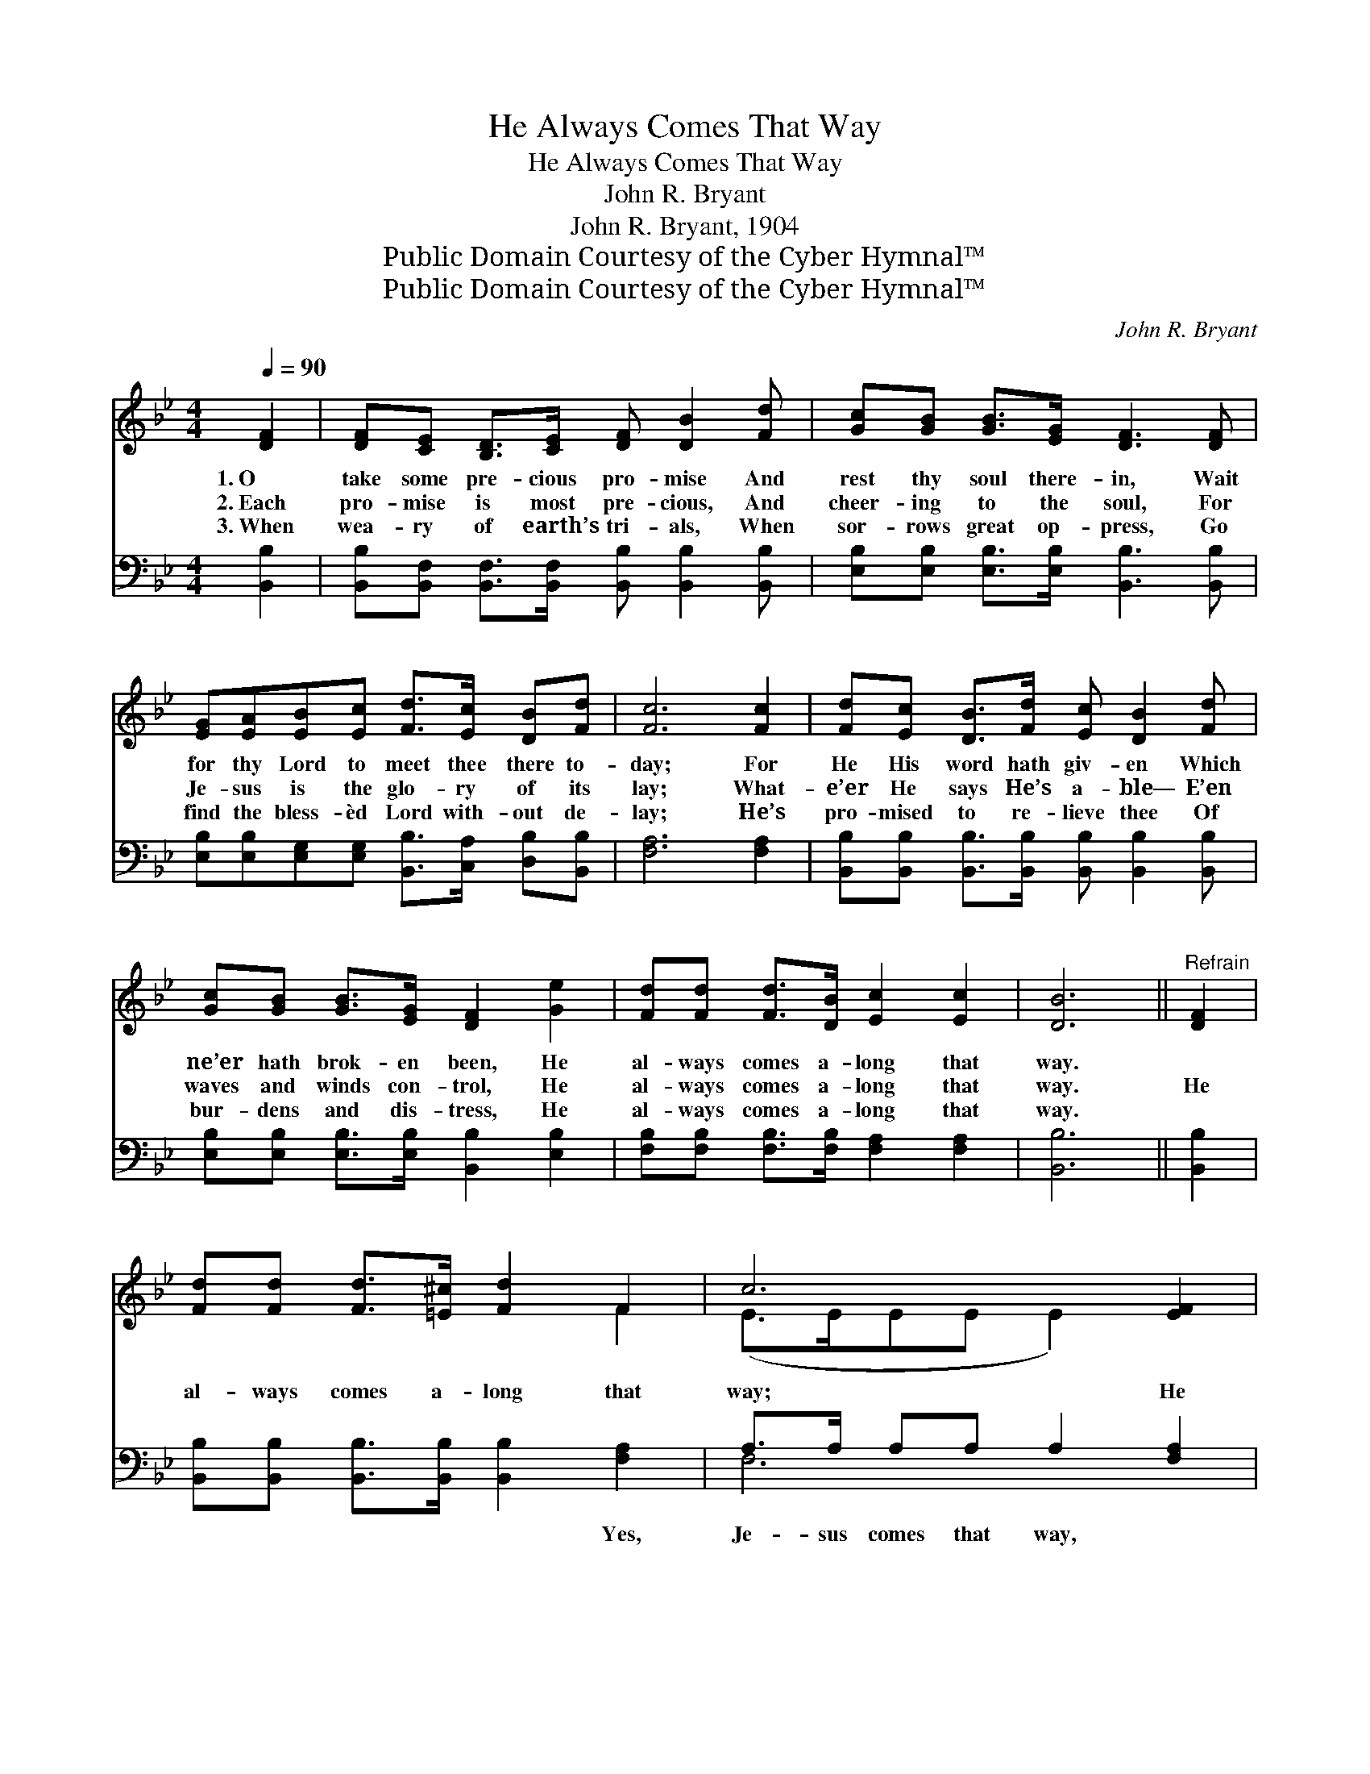 X:1
T:He Always Comes That Way
T:He Always Comes That Way
T:John R. Bryant
T:John R. Bryant, 1904
T:Public Domain Courtesy of the Cyber Hymnal™
T:Public Domain Courtesy of the Cyber Hymnal™
C:John R. Bryant
Z:Public Domain
Z:Courtesy of the Cyber Hymnal™
%%score ( 1 2 ) ( 3 4 )
L:1/8
Q:1/4=90
M:4/4
K:Bb
V:1 treble 
V:2 treble 
V:3 bass 
V:4 bass 
V:1
 [DF]2 | [DF][CE] [B,D]>[CE] [DF] [DB]2 [Fd] | [Gc][GB] [GB]>[EG] [DF]3 [DF] | %3
w: 1.~O|take some pre- cious pro- mise And|rest thy soul there- in, Wait|
w: 2.~Each|pro- mise is most pre- cious, And|cheer- ing to the soul, For|
w: 3.~When|wea- ry of earth’s tri- als, When|sor- rows great op- press, Go|
 [EG][EA][EB][Ec] [Fd]>[Ec] [DB][Fd] | [Fc]6 [Fc]2 | [Fd][Ec] [DB]>[Fd] [Ec] [DB]2 [Fd] | %6
w: for thy Lord to meet thee there to-|day; For|He His word hath giv- en Which|
w: Je- sus is the glo- ry of its|lay; What-|e’er He says He’s a- ble— E’en|
w: find the bless- èd Lord with- out de-|lay; He’s|pro- mised to re- lieve thee Of|
 [Gc][GB] [GB]>[EG] [DF]2 [Ge]2 | [Fd][Fd] [Fd]>[DB] [Ec]2 [Ec]2 | [DB]6 ||"^Refrain" [DF]2 | %10
w: ne’er hath brok- en been, He|al- ways comes a- long that|way.||
w: waves and winds con- trol, He|al- ways comes a- long that|way.|He|
w: bur- dens and dis- tress, He|al- ways comes a- long that|way.||
 [Fd][Fd] [Fd]>[=E^c] [Fd]2 F2 | c6 [EF]2 | [EA][EA] [EA]>[EB] [Ec]2 [EF]2 | B6 [FB]2 | %14
w: ||||
w: al- ways comes a- long that|way; He|al- ways comes a- long that|way; Come|
w: ||||
 [EB][EA] [EG]>[E^F] [EG] [EB]2 [EG] | [EG][DF] [DF]>[C=E] [DF]2 [G_e]2 | %16
w: ||
w: rest up- on His pro- mise, Ne’er|doubt what it may say, He|
w: ||
 [Fd][Fd] [Fd]>[DB] [Ec]2 [Ec]2 | B6 |] %18
w: ||
w: al- ways comes a- long that|way.|
w: ||
V:2
 x2 | x8 | x8 | x8 | x8 | x8 | x8 | x8 | x6 || x2 | x6 F2 | (E>EEE E2) x2 | x8 | (DD^CC D2) x2 | %14
 x8 | x8 | x8 | (D>EFG F2) |] %18
V:3
 [B,,B,]2 | [B,,B,][B,,F,] [B,,F,]>[B,,F,] [B,,B,] [B,,B,]2 [B,,B,] | %2
w: ~|~ ~ ~ ~ ~ ~ ~|
 [E,B,][E,B,] [E,B,]>[E,B,] [B,,B,]3 [B,,B,] | %3
w: ~ ~ ~ ~ ~ ~|
 [E,B,][E,B,][E,G,][E,G,] [B,,B,]>[C,A,] [D,B,][B,,B,] | [F,A,]6 [F,A,]2 | %5
w: ~ ~ ~ ~ ~ ~ ~ ~|~ ~|
 [B,,B,][B,,B,] [B,,B,]>[B,,B,] [B,,B,] [B,,B,]2 [B,,B,] | %6
w: ~ ~ ~ ~ ~ ~ ~|
 [E,B,][E,B,] [E,B,]>[E,B,] [B,,B,]2 [E,B,]2 | [F,B,][F,B,] [F,B,]>[F,B,] [F,A,]2 [F,A,]2 | %8
w: ~ ~ ~ ~ ~ ~|~ ~ ~ ~ ~ ~|
 [B,,B,]6 || [B,,B,]2 | [B,,B,][B,,B,] [B,,B,]>[B,,B,] [B,,B,]2 [F,A,]2 | A,>A, A,A, A,2 [F,A,]2 | %12
w: ~|~|~ ~ ~ ~ ~ Yes,|Je- sus comes that way, ~|
 [F,C][F,C] [F,C]>[F,B,] [F,A,]2 [F,A,]2 | B,F,=E,E, F,2 [D,B,]2 | %14
w: ~ ~ ~ ~ ~ Yes,|Je- sus comes that way, ~|
 [E,G,][E,G,] [E,B,]>[E,B,] [E,B,] [E,G,]2 [E,B,] | %15
w: ~ ~ ~ ~ ~ ~ ~|
 [B,,B,][B,,B,] [B,,B,]>[B,,B,] [B,,B,]2 [E,B,]2 | [F,B,][F,B,] [F,B,]>[F,B,] [F,A,]2 [F,A,]2 | %17
w: ~ ~ ~ ~ ~ ~|~ ~ ~ ~ ~ Yes,|
 B,>C DE D2 |] %18
w: Je- sus comes that way.|
V:4
 x2 | x8 | x8 | x8 | x8 | x8 | x8 | x8 | x6 || x2 | x8 | F,6 x2 | x8 | B,,4 x4 | x8 | x8 | x8 | %17
 B,,6 |] %18

